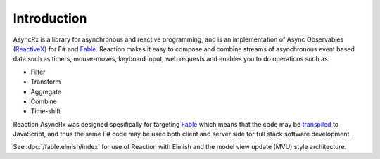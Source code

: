 ============
Introduction
============

AsyncRx is a library for asynchronous and reactive programming, and is
an implementation of Async Observables (`ReactiveX
<http://reactivex.io/>`_) for F# and `Fable <http://fable.io/>`_.
Reaction makes it easy to compose and combine streams of asynchronous
event based data such as timers, mouse-moves, keyboard input, web
requests and enables you to do operations such as:

- Filter
- Transform
- Aggregate
- Combine
- Time-shift

Reaction AsyncRx was designed spesifically for targeting `Fable
<http://fable.io/>`_ which means that the code may be `transpiled
<https://en.wikipedia.org/wiki/Source-to-source_compiler>`_ to
JavaScript, and thus the same F# code may be used both client and server
side for full stack software development.

See :doc:`/fable.elmish/index`  for
use of Reaction with Elmish and the model view update (MVU) style
architecture.
